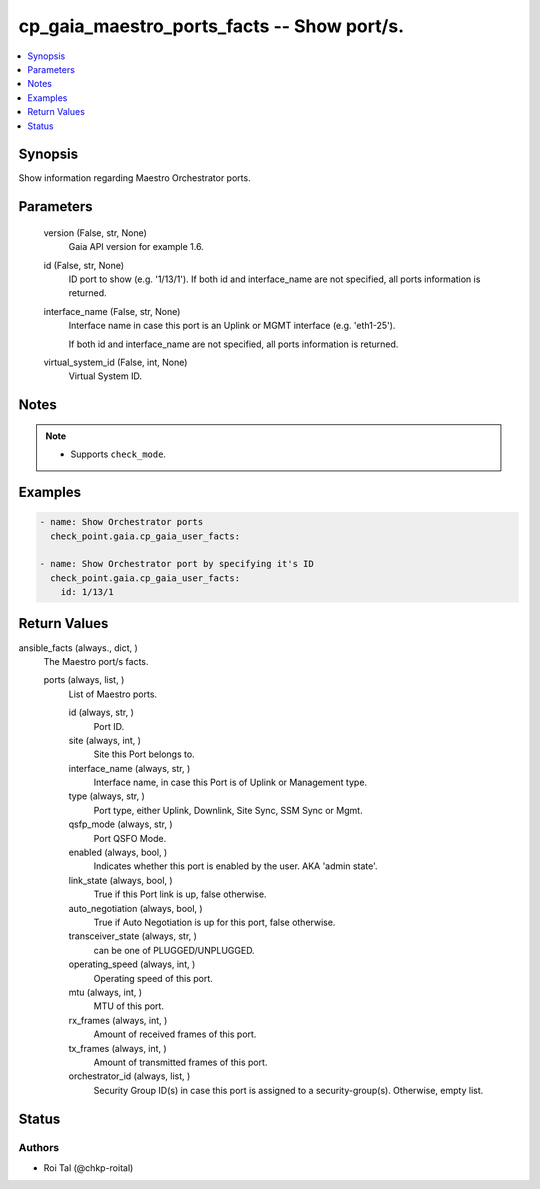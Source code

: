 .. _cp_gaia_maestro_ports_facts_module:


cp_gaia_maestro_ports_facts -- Show port/s.
===========================================

.. contents::
   :local:
   :depth: 1


Synopsis
--------

Show information regarding Maestro Orchestrator ports.






Parameters
----------

  version (False, str, None)
    Gaia API version for example 1.6.


  id (False, str, None)
    ID port to show (e.g. '1/13/1'). If both id and interface\_name are not specified, all ports information is returned.


  interface_name (False, str, None)
    Interface name in case this port is an Uplink or MGMT interface (e.g. 'eth1-25').

    If both id and interface\_name are not specified, all ports information is returned.


  virtual_system_id (False, int, None)
    Virtual System ID.





Notes
-----

.. note::
   - Supports :literal:`check\_mode`.




Examples
--------

.. code-block:: yaml+jinja

    
    - name: Show Orchestrator ports
      check_point.gaia.cp_gaia_user_facts:

    - name: Show Orchestrator port by specifying it's ID
      check_point.gaia.cp_gaia_user_facts:
        id: 1/13/1



Return Values
-------------

ansible_facts (always., dict, )
  The Maestro port/s facts.


  ports (always, list, )
    List of Maestro ports.


    id (always, str, )
      Port ID.


    site (always, int, )
      Site this Port belongs to.


    interface_name (always, str, )
      Interface name, in case this Port is of Uplink or Management type.


    type (always, str, )
      Port type, either Uplink, Downlink, Site Sync, SSM Sync or Mgmt.


    qsfp_mode (always, str, )
      Port QSFO Mode.


    enabled (always, bool, )
      Indicates whether this port is enabled by the user. AKA 'admin state'.


    link_state (always, bool, )
      True if this Port link is up, false otherwise.


    auto_negotiation (always, bool, )
      True if Auto Negotiation is up for this port, false otherwise.


    transceiver_state (always, str, )
      can be one of PLUGGED/UNPLUGGED.


    operating_speed (always, int, )
      Operating speed of this port.


    mtu (always, int, )
      MTU of this port.


    rx_frames (always, int, )
      Amount of received frames of this port.


    tx_frames (always, int, )
      Amount of transmitted frames of this port.


    orchestrator_id (always, list, )
      Security Group ID(s) in case this port is assigned to a security-group(s). Otherwise, empty list.







Status
------





Authors
~~~~~~~

- Roi Tal (@chkp-roital)


